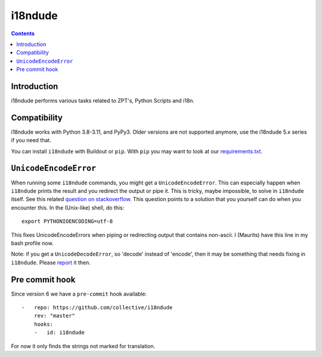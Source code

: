 i18ndude
========

.. contents::


Introduction
------------

i18ndude performs various tasks related to ZPT's, Python Scripts and i18n.

.. image:: https://github.com/collective/i18ndude/workflows/Tests/badge.svg
    :alt: GitHub Actions badge
    :target: https://github.com/collective/i18ndude/actions


Compatibility
-------------

i18ndude works with Python 3.8-3.11, and PyPy3.
Older versions are not supported anymore, use the i18ndude 5.x series
if you need that.

You can install ``i18ndude`` with Buildout or ``pip``.
With ``pip`` you may want to look at our `requirements.txt <https://github.com/collective/i18ndude/blob/master/requirements.txt>`_.

``UnicodeEncodeError``
----------------------

When running some ``i18ndude`` commands, you might get a ``UnicodeEncodeError``.
This can especially happen when ``i18ndude`` prints the result and you redirect the output or pipe it.
This is tricky, maybe impossible, to solve in ``i18ndude`` itself.
See this related `question on stackoverflow <https://stackoverflow.com/questions/492483/setting-the-correct-encoding-when-piping-stdout-in-python>`_.
This question points to a solution that you yourself can do when you encounter this.
In the (Unix-like) shell, do this::

    export PYTHONIOENCODING=utf-8

This fixes UnicodeEncodeErrors when piping or redirecting output that contains non-ascii.
I (Maurits) have this line in my bash profile now.

Note: if you get a ``UnicodeDecodeError``, so 'decode' instead of 'encode', then it may be something that needs fixing in ``i18ndude``.
Please `report <https://github.com/collective/i18ndude/issues>`_ it then.

Pre commit hook
---------------

Since version 6 we have a ``pre-commit`` hook available::

    -   repo: https://github.com/collective/i18ndude
        rev: "master"
        hooks:
        -   id: i18ndude

For now it only finds the strings not marked for translation.
